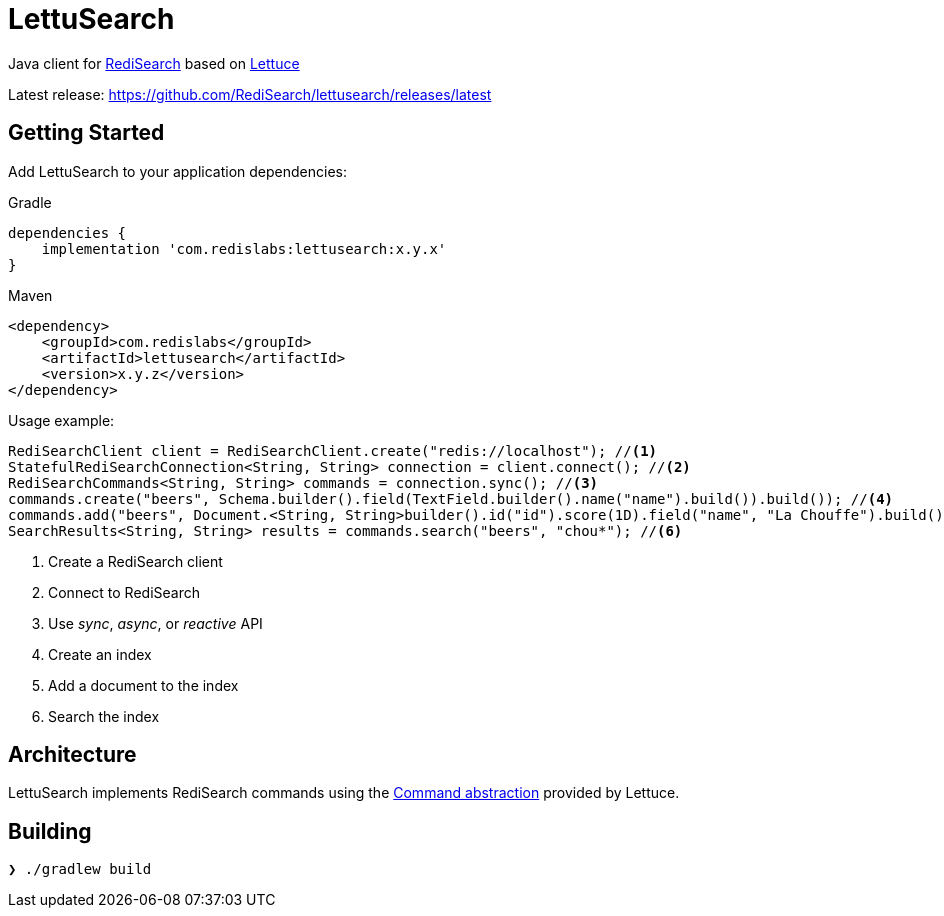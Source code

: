 = LettuSearch
:project-repo: RediSearch/lettusearch
:uri-repo: https://github.com/{project-repo}
ifdef::env-github[]
:badges:
:tip-caption: :bulb:
:note-caption: :paperclip:
:important-caption: :heavy_exclamation_mark:
:caution-caption: :fire:
:warning-caption: :warning:
endif::[]

// Badges
ifdef::badges[]
image:https://img.shields.io/github/license/RediSearch/lettusearch.svg["License", link="https://github.com/RediSearch/lettusearch"]
image:https://img.shields.io/github/release/RediSearch/lettusearch.svg["Latest", link="https://github.com/RediSearch/lettusearch/releases/latest"]
image:https://github.com/RediSearch/lettusearch/workflows/CI/badge.svg["Actions", link="https://github.com/RediSearch/lettusearch/workflows/CI/badge.svg"]
image:https://codecov.io/gh/RediSearch/lettusearch/branch/master/graph/badge.svg["Codecov", link="https://codecov.io/gh/RediSearch/lettusearch"]
image:https://img.shields.io/lgtm/grade/java/g/RediSearch/lettusearch.svg?logo=lgtm&logoWidth=18["Language grade: Java", link="https://lgtm.com/projects/g/RediSearch/lettusearch/context:java"]
image:https://snyk.io/test/github/RediSearch/lettusearch/badge.svg?targetFile=build.gradle["Known Vulnerabilities", link="https://snyk.io/test/github/RediSearch/lettusearch?targetFile=build.gradle"]

image:https://img.shields.io/badge/Forum-RediSearch-blue["Forum", https://forum.redislabs.com/c/modules/redisearch/]
image:https://badges.gitter.im/RedisLabs/RediSearch.svg["Gitter", link="https://gitter.im/RedisLabs/RediSearch?utm_source=badge&utm_medium=badge&utm_campaign=pr-badge"]
endif::[]

Java client for https://redisearch.io[RediSearch] based on https://lettuce.io[Lettuce]

Latest release: https://github.com/RediSearch/lettusearch/releases/latest

== Getting Started

Add LettuSearch to your application dependencies:

.Gradle
[source,groovy]
----
dependencies {
    implementation 'com.redislabs:lettusearch:x.y.x'
}
----

.Maven
[source,xml]
----
<dependency>
    <groupId>com.redislabs</groupId>
    <artifactId>lettusearch</artifactId>
    <version>x.y.z</version>
</dependency>
----

Usage example:
[source,java]
----
RediSearchClient client = RediSearchClient.create("redis://localhost"); //<1>
StatefulRediSearchConnection<String, String> connection = client.connect(); //<2>
RediSearchCommands<String, String> commands = connection.sync(); //<3>
commands.create("beers", Schema.builder().field(TextField.builder().name("name").build()).build()); //<4>
commands.add("beers", Document.<String, String>builder().id("id").score(1D).field("name", "La Chouffe").build()); //<5>
SearchResults<String, String> results = commands.search("beers", "chou*"); //<6>
----
<1> Create a RediSearch client
<2> Connect to RediSearch
<3> Use _sync_, _async_, or _reactive_ API
<4> Create an index
<5> Add a document to the index
<6> Search the index

== Architecture
LettuSearch implements RediSearch commands using the https://lettuce.io/core/5.0.1.RELEASE/reference/#_custom_commands[Command abstraction] provided by Lettuce.

== Building
[source,shell]
----
❯ ./gradlew build
----
